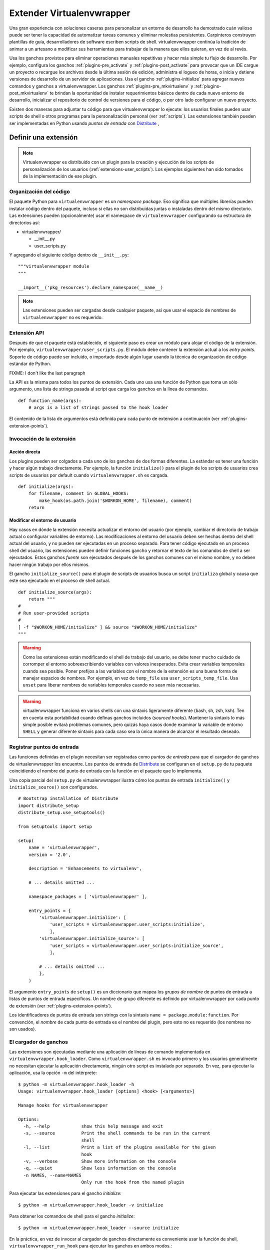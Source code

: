 .. _plugins:

==========================
Extender Virtualenvwrapper
==========================

Una gran experiencia con soluciones caseras para personalizar un entorno de
desarrollo ha demostrado cuán valioso puede ser tener la capacidad de
automatizar tareas comunes y eliminar molestias persistentes. Carpinteros
construyen plantillas de guía, desarrolladores de software escriben scripts de
shell. virtualenvwrapper continúa la tradición de animar a un artesano a
modificar sus herramientas para trabajar de la manera que ellos quieran, en vez
de al revés.

Usa los ganchos provistos para eliminar operaciones manuales repetitivas y hacer
más simple tu flujo de desarrollo. Por ejemplo, configura los ganchos
:ref:`plugins-pre_activate` y :ref:`plugins-post_activate` para provocar que un
IDE cargue un proyecto o recargue los archivos desde la última sesión de
edición, administra el logueo de horas, o inicia y detiene versiones de
desarrollo de un servidor de aplicaciones. Usa el gancho
:ref:`plugins-initialize` para agregar nuevos comandos y ganchos a
virtualenvwrapper. Los ganchos :ref:`plugins-pre_mkvirtualenv` y
:ref:`plugins-post_mkvirtualenv` te brindan la oportunidad de instalar
requerimientos básicos dentro de cada nuevo entorno de desarrollo, inicializar
el repositorio de control de versiones para el código, o por otro lado
configurar un nuevo proyecto.

Existen dos maneras para adjuntar tu código para que virtualenvwrapper lo
ejecute: los usuarios finales pueden usar scripts de shell o otros programas
para la personalización personal (ver :ref:`scripts`). Las extensiones también
pueden ser implementadas en Python usando *puntos de entrada* con Distribute_ ,

Definir una extensión
=====================

.. note::

  Virtualenvwrapper es distribuido con un plugin para la creación y ejecución de
  los scripts de personalización de los usuarios (:ref:`extensions-user_scripts`).
  Los ejemplos siguientes han sido tomados de la implementación de ese plugin.

Organización del código
-----------------------

El paquete Python para ``virtualenvwrapper`` es un *namespace package*.
Eso significa que múltiples librerías pueden instalar código dentro del paquete,
incluso si ellas no son distribuidas juntas o instaladas dentro del mismo
directorio. Las extensiones pueden (opcionalmente) usar el namespace de 
``virtualenvwrapper`` configurando su estructura de directorios así:

* virtualenvwrapper/

  * __init__.py
  * user_scripts.py

Y agregando el siguiente código dentro de ``__init__.py``::

    """virtualenvwrapper module
    """

    __import__('pkg_resources').declare_namespace(__name__)

.. note::

    Las extensiones pueden ser cargadas desde cualquier paquete, así que usar el
    espacio de nombres de ``virtualenvwrapper`` no es requerido.

Extensión API
-------------

Después de que el paquete está establecido, el siguiente paso es crear un módulo
para alojar el código de la extensión. Por ejemplo,
``virtualenvwrapper/user_scripts.py``. El módulo debe contener la extensión
actual a los *entry points*. Soporte de código puede ser incluido, o importado
desde algún lugar usando la técnica de organización de código estándar de
Python.

FIXME: I don't like the last paragraph

La API es la misma para todos los puntos de extensión. Cada uno usa una función
de Python que toma un sólo argumento, una lista de strings pasada al script que
carga los ganchos en la línea de comandos.

::

    def function_name(args):
        # args is a list of strings passed to the hook loader

El contenido de la lista de argumentos está definida para cada punto de
extensión a continuación (ver :ref:`plugins-extension-points`).

Invocación de la extensión
--------------------------

Acción directa
~~~~~~~~~~~~~~

Los plugins pueden ser colgados a cada uno de los ganchos de dos formas
diferentes. La estándar es tener una función y hacer algún trabajo directamente.
Por ejemplo, la función ``initialize()`` para el plugin de los scripts de
usuarios crea scripts de usuarios por default cuando ``virtualenvwrapper.sh`` es
cargada.

::

    def initialize(args):
        for filename, comment in GLOBAL_HOOKS:
            make_hook(os.path.join('$WORKON_HOME', filename), comment)
        return 

.. _plugins-user-env:

Modificar el entorno de usuario
~~~~~~~~~~~~~~~~~~~~~~~~~~~~~~~

Hay casos en dónde la extensión necesita actualizar el entorno del usuario (por
ejemplo, cambiar el directorio de trabajo actual o configurar variables de
entorno). Las modificaciones al entorno del usuario deben ser hechas dentro del
shell actual del usuario, y no pueden ser ejecutadas en un proceso separado.
Para tener código ejecutado en un proceso shell del usuario, las extensiones
pueden definir funciones gancho y retornar el texto de los comandos de shell
a ser ejecutados. Estos ganchos *fuente* son ejecutados después de los ganchos
comunes con el mismo nombre, y no deben hacer ningún trabajo por ellos mismos.


El gancho ``initialize_source()`` para el plugin de scripts de usuarios busca
un script ``initializa`` global y causa que este sea ejecutado en el proceso de
shell actual.

::

    def initialize_source(args):
        return """
    #
    # Run user-provided scripts
    #
    [ -f "$WORKON_HOME/initialize" ] && source "$WORKON_HOME/initialize"
    """

.. warning::

    Como las extensiones están modificando el shell de trabajo del usuario, se
    debe tener mucho cuidado de corromper el entorno sobreescribiendo variables
    con valores inesperados. Evita crear variables temporales cuando sea
    posible. Poner prefijos a las variables con el nombre de la extensión es una
    buena forma de manejar espacios de nombres. Por ejemplo, en vez de
    ``temp_file`` usa ``user_scripts_temp_file``. Usa ``unset`` para liberar
    nombres de variables temporales cuando no sean más necesarias.

.. warning::

    virtualenvwrapper funciona en varios shells con una sintaxis ligeramente
    diferente (bash, sh, zsh, ksh). Ten en cuenta esta portabilidad cuando
    definas ganchos incluidos (*sourced hooks*). Mantener la sintaxis lo más simple 
    posible evitará problemas comunes, pero quizás haya casos donde 
    examinar la variable de entorno ``SHELL`` y generar diferente sintaxis 
    para cada caso sea la única manera de alcanzar el resultado deseado.
    
Registrar puntos de entrada
---------------------------

Las funciones definidas en el plugin necesitan ser registradas como *puntos de
entrada* para que el cargador de ganchos de virtualenvwrapper los encuentre.
Los puntos de entrada de Distribute_ se configuran en el ``setup.py`` de tu
paquete coincidiendo el nombre del punto de entrada con la función en el paquete
que lo implementa.

Una copia parcial del ``setup.py`` de virtualenvwrapper ilustra cómo los puntos
de entrada ``initialize()`` y ``initialize_source()`` son configurados.

::
    
    # Bootstrap installation of Distribute
    import distribute_setup
    distribute_setup.use_setuptools()
    
    from setuptools import setup
    
    setup(
        name = 'virtualenvwrapper',
        version = '2.0',
        
        description = 'Enhancements to virtualenv',
    
        # ... details omitted ...

        namespace_packages = [ 'virtualenvwrapper' ],
    
        entry_points = {
            'virtualenvwrapper.initialize': [
                'user_scripts = virtualenvwrapper.user_scripts:initialize',
                ],
            'virtualenvwrapper.initialize_source': [
                'user_scripts = virtualenvwrapper.user_scripts:initialize_source',
                ],
    
            # ... details omitted ...
            },
        )

El argumento ``entry_points`` de ``setup()`` es un diccionario que mapea los
*grupos de nombre* de puntos de entrada a listas de puntos de entrada
específicos. Un nombre de grupo diferente es definido por virtualenvwrapper por
cada punto de extensión (ver :ref:`plugins-extension-points`).

Los identificadores de puntos de entrada son strings con la sintaxis ``name =
package.module:function``. Por convención, el *nombre* de cada punto de entrada
es el nombre del plugin, pero esto no es requerido (los nombres no son usados).

.. seealso::

  * `namespace packages <http://packages.python.org/distribute/setuptools.html#namespace-packages>`__
  * `Extensible Applications and Frameworks <http://packages.python.org/distribute/setuptools.html#extensible-applications-and-frameworks>`__

El cargador de ganchos
----------------------

Las extensiones son ejecutadas mediante una aplicación de líneas de comando
implementada en ``virtualenvwrapper.hook_loader``. Como ``virtualenvwrapper.sh``
es invocado primero y los usuarios generalmente no necesitan ejecutar la
aplicación directamente, ningún otro script es instalado por separado. En vez,
para ejecutar la aplicación, usa la opción ``-m`` del intérprete::

  $ python -m virtualenvwrapper.hook_loader -h
  Usage: virtualenvwrapper.hook_loader [options] <hook> [<arguments>]
  
  Manage hooks for virtualenvwrapper
  
  Options:
    -h, --help            show this help message and exit
    -s, --source          Print the shell commands to be run in the current
                          shell
    -l, --list            Print a list of the plugins available for the given
                          hook
    -v, --verbose         Show more information on the console
    -q, --quiet           Show less information on the console
    -n NAMES, --name=NAMES
                          Only run the hook from the named plugin

Para ejecutar las extensiones para el gancho *initialize*::

  $ python -m virtualenvwrapper.hook_loader -v initialize

Para obtener los comandos de shell para el gancho *initialize*::

  $ python -m virtualenvwrapper.hook_loader --source initialize

En la práctica, en vez de invocar al cargador de ganchos directamente es
conveniente usar la función de shell, ``virtualenvwrapper_run_hook`` para
ejecutar los ganchos en ambos modos.::

  $ virtualenvwrapper_run_hook initialize

Todos los argumentos pasados a la función de shell son pasados directamente al
cargador de ganchos.

Registro (*Logging*)
--------------------

El cargador de ganchos configura el registro para que los mensajes sean escritos
en ``$WORKON_HOME/hook.log``. Los mensajes quizás sean escritos en stderr,
dependiendo de la flash verbose. Por default los mensajes con un nivel mayor o
igual a *info* se escriben en stderr, y los de nivel *debug* o mayor van al
archivo de registro. Usar el registro de esta forma provee un mecanismo 
conveniente para que los usuarios controlen la verbosidad de las extensiones.

Para usar el registro en tu extensión, simplemente instancia un registro y llama
a sus métodos ``info()``, ``debug()`` y otros métodos de mensajería.

::

    import logging
    log = logging.getLogger(__name__)

    def pre_mkvirtualenv(args):
        log.debug('pre_mkvirtualenv %s', str(args))
        # ...

.. seealso::

   * `Standard library documentation for logging <http://docs.python.org/library/logging.html>`__
   * `PyMOTW for logging <http://www.doughellmann.com/PyMOTW/logging/>`__

.. _plugins-extension-points:

Puntos de extensión
===================

Los nombres de los puntos de extensión para los plugins nativos siguen una
convención con varias partes:
``virtualenvwrapper.(pre|post)_<event>[_source]``. *<event>* es la acción tomada
por el usuario o virtualenvwrapper que provoca la extensión. ``(pre|post)``
indica si llama a la extensión antes o después de un evento. El sufijo ``_source`` 
es agregado para las extensiones que retornan código shell en vez de tomar una
acción directamente (ver :ref:`plugins-user-env`).

.. _plugins-get_env_details:

get_env_details
===============

Los ganchos ``virtualenvwrapper.get_env_details`` son ejecutados
cuando ``workon`` es ejecutado sin argumentos y una lista de entornos
virtuales es impresa en pantalla. El gancho es ejecutado una vez para
cada entorno, luego de que el nombre sea impreso, y puede ser
utilizado para mostrar información adicional sobre ese entorno.

.. _plugins-initialize:

initialize
----------

Los ganchos ``virtualenvwrapper.initialize`` son ejecutados cada vez que 
``virtualenvwrapper.sh`` es cargado en el entorno del usuario. El gancho
*initialize* puede ser usado para instalar plantillas para configurar archivos o
preparar el sistema para una operación correcta del plugin.

.. _plugins-pre_mkvirtualenv:

pre_mkvirtualenv
----------------

Los ganchos ``virtualenvwrapper.pre_mkvirtualenv`` son ejecutados después de que
el entorno es creado, pero antes de que el nuevo entorno sea activado. El
directorio de trabajo actual para cuando el gancho es ejecutado es ``$WORKON_HOME``
y el nombre del nuevo entorno es pasado como un argumento.

.. _plugins-post_mkvirtualenv:

post_mkvirtualenv
-----------------

Los ganchos ``virtualenvwrapper.post_mkvirtualenv`` son ejecutado después de que
un nuevo entorno sea creado y activado. ``$VIRTUAL_ENV`` es configurado para
apuntar al nuevo entorno.

.. _plugins-pre_activate:

pre_activate
------------

Los ganchos ``virtualenvwrapper.pre_activate`` son ejecutados justo antes 
de que un entorno sea activado. El nombre del entorno es pasado como
primer argumento.

.. _plugins-post_activate:

post_activate
-------------


Los ganchos ``virtualenvwrapper.post_activate`` son ejecutados justo después
de que un entorno sea activado. ``$VIRTUAL_ENV`` apunta al entorno actual.

.. _plugins-pre_deactivate:

pre_deactivate
--------------

Los ganchos ``virtualenvwrapper.pre_deactivate`` son ejecutados justo antes de
que un entorno sea desactivado. ``$VIRTUAL_ENV`` apunta al entorno actual.

.. _plugins-post_deactivate:

post_deactivate
---------------

Los ganchos ``virtualenvwrapper.post_deactivate`` son ejecutados justo después
de que un entorno sea desactivado. El nombre del entorno recién desactivado es
pasado como primer argumento.

.. _plugins-pre_rmvirtualenv:

pre_rmvirtualenv
----------------

Los ganchos ``virtualenvwrapper.pre_rmvirtualenv`` son ejecutados justo antes
de que un entorno sea eliminado. El nombre del entorno eliminado es pasado
como primer argumento.

.. _plugins-post_rmvirtualenv:

post_rmvirtualenv
-----------------

Los ganchos ``virtualenvwrapper.post_rmvirtualenv`` son ejecutados justo después
de que un entorno haya sido eliminado. El nombre del entorno eliminado es pasado
como primer argumento.


Agregar nuevos puntos de extensión
==================================

Los plugins que definen nuevas operaciones pueden también definir nuevos puntos
de extensión. No es necesario hacer ninguna configuración para permitir que el
cargador de ganchos encuentre las extensiones; documentar los nombres y agregar
llamadas a ``virtualenvwrapper_run_hook`` es suficiente para causar que ellos se
invoquen.
 
El cargador de ganchos asume que todos los nombres de puntos de extensión
comienzan con ``virtualenvwrapper.`` y los nuevos plugins querrán usar su
propio espacio de nombres para agregar. Por ejemplo, la extensión project_
define nuevos eventos para crear directorios del proyecto (pre y post). Esas son
llamadas a ``virtualenvwrapper.project.pre_mkproject`` y
``virtualenvwrapper.project.post_mkproject``. Estas son invocadas con::

  virtualenvwrapper_run_hook project.pre_mkproject $project_name

y::

  virtualenvwrapper_run_hook project.post_mkproject

respectivamente.

.. _Distribute: http://packages.python.org/distribute/

.. _project: http://www.doughellmann.com/projects/virtualenvwrapper.project/

